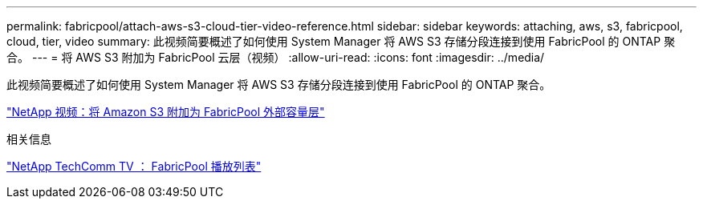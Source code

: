 ---
permalink: fabricpool/attach-aws-s3-cloud-tier-video-reference.html 
sidebar: sidebar 
keywords: attaching, aws, s3, fabricpool, cloud, tier, video 
summary: 此视频简要概述了如何使用 System Manager 将 AWS S3 存储分段连接到使用 FabricPool 的 ONTAP 聚合。 
---
= 将 AWS S3 附加为 FabricPool 云层（视频）
:allow-uri-read: 
:icons: font
:imagesdir: ../media/


[role="lead"]
此视频简要概述了如何使用 System Manager 将 AWS S3 存储分段连接到使用 FabricPool 的 ONTAP 聚合。

https://www.youtube.com/embed/xlsQdZzsBxw?rel=0["NetApp 视频：将 Amazon S3 附加为 FabricPool 外部容量层"]

.相关信息
https://www.youtube.com/playlist?list=PLdXI3bZJEw7mcD3RnEcdqZckqKkttoUpS["NetApp TechComm TV ： FabricPool 播放列表"]
